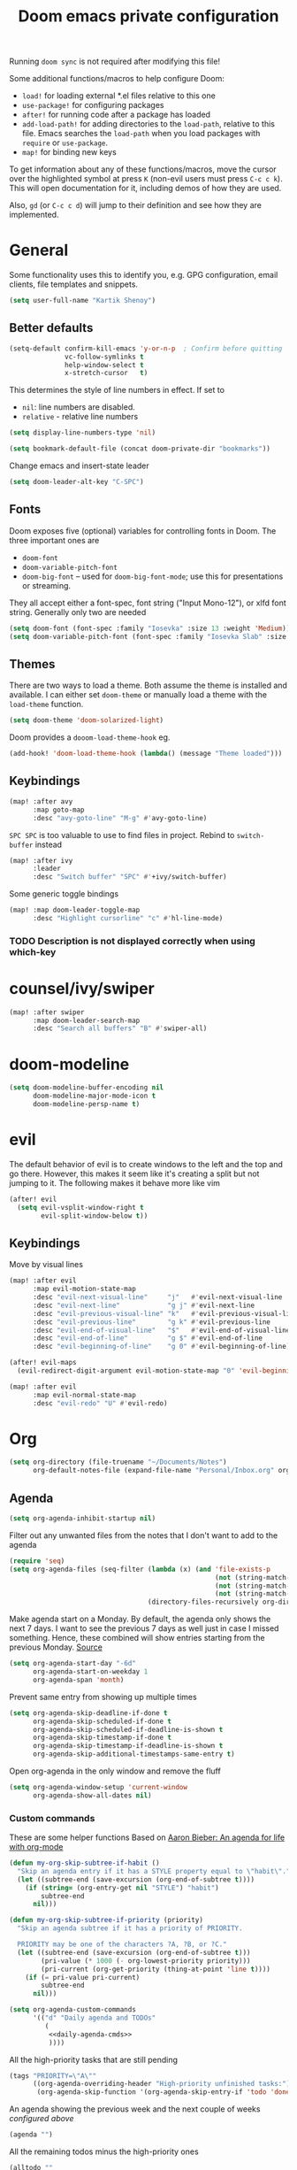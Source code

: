 #+TITLE: Doom emacs private configuration
#+PROPERTY: header-args :results output silent :noweb tangle :comments both :mkdirp yes

Running =doom sync= is not required after modifying this file!

Some additional functions/macros to help configure Doom:
- =load!= for loading external *.el files relative to this one
- =use-package!= for configuring packages
- =after!= for running code after a package has loaded
- =add-load-path!= for adding directories to the =load-path=, relative to this file. Emacs searches the =load-path= when you load packages with =require= or =use-package=.
- =map!= for binding new keys

To get information about any of these functions/macros, move the cursor over the highlighted symbol at press =K= (non-evil users must press =C-c c k=). This will open documentation for it, including demos of how they are used.

Also, =gd= (or =C-c c d=) will jump to their definition and see how they are implemented.

* COMMENT Literate config
[[https://org-babel.readthedocs.io/en/latest/header-args/][header-args]]:
- =:tangle yes=
This allows me to run =org-babel-tangle= in the org file to generate the el file without having to restart emacs and rely on =org-babel-load-file=

- =:comments both=
This adds all the non-code related text as comments in the tangled file. It also adds comments wrappers with links back to the heading in the original Org mode file.

Resources:
- [[https://www.youtube.com/watch?v=49kBWM3RQQ8&list=PL9KxKa8NpFxIcNQa9js7dQQIHc81b0-Xg][YouTube: Mike Zamansky - Using Emacs]]
- [[https://www.youtube.com/watch?v=d6iY_1aMzeg&list=PLX2044Ew-UVVv31a0-Qn3dA6Sd_-NyA1n][YouTube: Uncle Dave - Emacs Tutorial]]
- [[https://www.youtube.com/playlist?list=PLrFss89N5XNw8rTgI2fVhSj9Y62TpphFI][YouTube: Yisrael Dov - Emacs is Great]]
- [[https://github.com/caisah/emacs.dz][Curated list of "nice" config files]]
- [[http://wolfecub.github.io/dotfiles/][Wolfe's Literate Emacs Config]]
- [[https://huytd.github.io/emacs-from-scratch.html][Emacs from scratch]]
- [[https://github.com/angrybacon/dotemacs/blob/master/dotemacs.org][AngryBacon]]
- [[https://to1ne.gitlab.io/literate-dotfiles/][Toon's Literate Dotfiles]]
- https://brainlessdeveloper.com/2017/12/27/making-emacs-work-like-my-vim-setup/

** Debugging

Use =C-u C-M-x= with the point over the function to debug. This puts us into debugging minor mode in which the following bindings are useful

| SPC | Step next      |
| b   | Set breakpoint |
| g   | Go (run)       |
| h   | Goto here      |
| i   | Step into      |
| q   | Quit           |

Setting this gives a backtrace
#+begin_src emacs-lisp :tangle no
(setq debug-on-error t)
#+end_src

** Detangling
[[https://www.youtube.com/watch?v=BLomb52wjvE][Yisrael Dov - Emacs is Great ep. 11]]

#+begin_src emacs-lisp :export none
;; This is a tangled file. Do not make any changes here. All changes should preferably be made in the original Org file.
;; - Use `org-babel-tangle-jump-back-to-org' to jump back to it from any code block.
;; - Use `org-babel-detangle' to propagate any changes made here back to the original Org mode file.
#+end_src

** Using noweb references
[[https://necromuralist.github.io/posts/org-babel-noweb-ref/][Inserting text from different blocks]], [[https://org-babel.readthedocs.io/en/latest/header-args/#noweb][noweb header-args]]
Occasionally I use noweb references to insert text from one source block in another. I do this when I think it's useful to explain a particular section in more detail but at the same time I don't want to clutter the place where it's used at.

There are two ways I go about it:
1. The first way is to specify =:noweb-ref NAME= in the source block's header-args eg.
#+begin_example
,#+begin_src emacs-lisp :noweb-ref MY_BLK_NAME
,#+end_src
#+end_example

2. The other way is by specifying an explicit name for the source block
#+begin_example
,#+name: MY_BLK_NAME
,#+begin_src emacs-lisp
,#+end_src
#+end_example

and it can be used in the same way. However, this has the added advantage of allowing me to create links to it:
#+begin_example
[[MY_BLK_NAME][Link to block called MY_BLK_NAME]]
#+end_example

In both cases, I can then use this in another block like this.
The only thing is that care must be taken to ensure that the noweb reference is on its own line
#+begin_example
,#+begin_src emacs-lisp
<<MY_BLK_NAME>>
,#+end_src
#+end_example

Also note that using the same name with multiple blocks concatenates them

* General
Some functionality uses this to identify you, e.g. GPG configuration, email clients, file templates and snippets.
#+begin_src emacs-lisp
(setq user-full-name "Kartik Shenoy")
#+end_src

** Better defaults
#+begin_src emacs-lisp
(setq-default confirm-kill-emacs 'y-or-n-p  ; Confirm before quitting
              vc-follow-symlinks t
              help-window-select t
              x-stretch-cursor   t)
#+end_src

This determines the style of line numbers in effect. If set to
- =nil=: line numbers are disabled.
- =relative= - relative line numbers
#+begin_src emacs-lisp
(setq display-line-numbers-type 'nil)
#+end_src

#+begin_src emacs-lisp
(setq bookmark-default-file (concat doom-private-dir "bookmarks"))
#+end_src

Change emacs and insert-state leader
#+begin_src emacs-lisp
(setq doom-leader-alt-key "C-SPC")
#+end_src

** Fonts
Doom exposes five (optional) variables for controlling fonts in Doom. The three important ones are
- =doom-font=
- =doom-variable-pitch-font=
- =doom-big-font= -- used for =doom-big-font-mode=; use this for presentations or streaming.

They all accept either a font-spec, font string ("Input Mono-12"), or xlfd font string. Generally only two are needed
#+begin_src emacs-lisp
(setq doom-font (font-spec :family "Iosevka" :size 13 :weight 'Medium))
(setq doom-variable-pitch-font (font-spec :family "Iosevka Slab" :size 13 :weight 'Medium))
#+end_src

** Themes
There are two ways to load a theme. Both assume the theme is installed and available.
I can either set =doom-theme= or manually load a theme with the =load-theme= function.
#+begin_src emacs-lisp
(setq doom-theme 'doom-solarized-light)
#+end_src

Doom provides a =dooom-load-theme-hook= eg.
#+begin_src emacs-lisp :tangle no
(add-hook! 'doom-load-theme-hook (lambda() (message "Theme loaded")))
#+end_src

** Keybindings
#+begin_src emacs-lisp
(map! :after avy
      :map goto-map
      :desc "avy-goto-line" "M-g" #'avy-goto-line)
#+end_src

=SPC SPC= is too valuable to use to find files in project. Rebind to =switch-buffer= instead
#+begin_src emacs-lisp
(map! :after ivy
      :leader
      :desc "Switch buffer" "SPC" #'+ivy/switch-buffer)
#+end_src

Some generic toggle bindings
#+begin_src emacs-lisp
(map! :map doom-leader-toggle-map
      :desc "Highlight cursorline" "c" #'hl-line-mode)
#+end_src

*** TODO Description is not displayed correctly when using which-key

* counsel/ivy/swiper
#+begin_src emacs-lisp
(map! :after swiper
      :map doom-leader-search-map
      :desc "Search all buffers" "B" #'swiper-all)
#+end_src

* doom-modeline
#+begin_src emacs-lisp
(setq doom-modeline-buffer-encoding nil
      doom-modeline-major-mode-icon t
      doom-modeline-persp-name t)
#+end_src

* evil
The default behavior of evil is to create windows to the left and the top and go there.
However, this makes it seem like it's creating a split but not jumping to it.
The following makes it behave more like vim
#+begin_src emacs-lisp
(after! evil
  (setq evil-vsplit-window-right t
        evil-split-window-below t))
#+end_src

** Keybindings
Move by visual lines
#+begin_src emacs-lisp
(map! :after evil
      :map evil-motion-state-map
      :desc "evil-next-visual-line"     "j"   #'evil-next-visual-line
      :desc "evil-next-line"            "g j" #'evil-next-line
      :desc "evil-previous-visual-line" "k"   #'evil-previous-visual-line
      :desc "evil-previous-line"        "g k" #'evil-previous-line
      :desc "evil-end-of-visual-line"   "$"   #'evil-end-of-visual-line
      :desc "evil-end-of-line"          "g $" #'evil-end-of-line
      :desc "evil-beginning-of-line"    "g 0" #'evil-beginning-of-line)

(after! evil-maps
  (evil-redirect-digit-argument evil-motion-state-map "0" 'evil-beginning-of-visual-line))
#+end_src

#+begin_src emacs-lisp
(map! :after evil
      :map evil-normal-state-map
      :desc "evil-redo" "U" #'evil-redo)
#+end_src

* Org
#+begin_src emacs-lisp
(setq org-directory (file-truename "~/Documents/Notes")
      org-default-notes-file (expand-file-name "Personal/Inbox.org" org-directory))
#+end_src

** Agenda
#+begin_src emacs-lisp
(setq org-agenda-inhibit-startup nil)
#+end_src

Filter out any unwanted files from the notes that I don't want to add to the agenda
#+begin_src emacs-lisp
(require 'seq)
(setq org-agenda-files (seq-filter (lambda (x) (and 'file-exists-p
                                                    (not (string-match-p ".bak" x))
                                                    (not (string-match-p "Work/" x))
                                                    (not (string-match-p "Spanish.org" x))))
                                   (directory-files-recursively org-directory "\\.org$")))
#+end_src

Make agenda start on a Monday. By default, the agenda only shows the next 7 days. I want to see the previous 7 days as well just in case I missed something. Hence, these combined will show entries starting from the previous Monday. [[https://old.reddit.com/r/orgmode/comments/8r70oh/make_orgagenda_show_this_month_and_also_previous/][Source]]
#+name: org-agenda-span
#+begin_src emacs-lisp
(setq org-agenda-start-day "-6d"
      org-agenda-start-on-weekday 1
      org-agenda-span 'month)
#+end_src

Prevent same entry from showing up multiple times
#+begin_src emacs-lisp
(setq org-agenda-skip-deadline-if-done t
      org-agenda-skip-scheduled-if-done t
      org-agenda-skip-scheduled-if-deadline-is-shown t
      org-agenda-skip-timestamp-if-done t
      org-agenda-skip-timestamp-if-deadline-is-shown t
      org-agenda-skip-additional-timestamps-same-entry t)
#+end_src

Open org-agenda in the only window and remove the fluff
#+begin_src emacs-lisp
(setq org-agenda-window-setup 'current-window
      org-agenda-show-all-dates nil)
#+end_src

*** Custom commands
These are some helper functions Based on [[https://blog.aaronbieber.com/2016/09/24/an-agenda-for-life-with-org-mode.html][Aaron Bieber: An agenda for life with org-mode]]
#+begin_src emacs-lisp
(defun my-org-skip-subtree-if-habit ()
  "Skip an agenda entry if it has a STYLE property equal to \"habit\"."
  (let ((subtree-end (save-excursion (org-end-of-subtree t))))
    (if (string= (org-entry-get nil "STYLE") "habit")
        subtree-end
      nil)))

(defun my-org-skip-subtree-if-priority (priority)
  "Skip an agenda subtree if it has a priority of PRIORITY.

  PRIORITY may be one of the characters ?A, ?B, or ?C."
  (let ((subtree-end (save-excursion (org-end-of-subtree t)))
        (pri-value (* 1000 (- org-lowest-priority priority)))
        (pri-current (org-get-priority (thing-at-point 'line t))))
    (if (= pri-value pri-current)
        subtree-end
      nil)))
#+end_src

#+begin_src emacs-lisp
(setq org-agenda-custom-commands
      '(("d" "Daily agenda and TODOs"
         (
          <<daily-agenda-cmds>>
          ))))
#+end_src

All the high-priority tasks that are still pending
#+begin_src emacs-lisp :noweb-ref daily-agenda-cmds :tangle no
(tags "PRIORITY=\"A\""
      ((org-agenda-overriding-header "High-priority unfinished tasks:")
       (org-agenda-skip-function '(org-agenda-skip-entry-if 'todo 'done))))
#+end_src

An agenda showing the previous week and the next couple of weeks [[org-agenda-span][configured above]]
#+begin_src emacs-lisp :noweb-ref daily-agenda-cmds :tangle no
(agenda "")
#+end_src

All the remaining todos minus the high-priority ones
#+begin_src emacs-lisp :noweb-ref daily-agenda-cmds :tangle no
(alltodo ""
         ((org-agenda-overriding-header "ALL normal priority tasks:")
          (org-agenda-skip-function '(or (my-org-skip-subtree-if-habit)
                                         (my-org-skip-subtree-if-priority ?A)
                                         (org-agenda-skip-if nil '(scheduled deadline))))))
#+end_src

** Appearance
:PROPERTIES:
:END:

#+begin_src emacs-lisp
(setq org-hide-emphasis-markers t)  ; Hide markers for bold/italics etc.
#+end_src

Prevent DONE org-headlines from being highlighted a different color
#+begin_src emacs-lisp
(after! org
  (setq org-fontify-done-headline nil))
#+end_src

*** Change faces
#+begin_src emacs-lisp
(defun my-update-org-faces-after-load-theme ()
  "Update some org-mode faces for all themes"
  (when (eq major-mode 'org-mode)
    (variable-pitch-mode)
    (set-face-attribute 'org-document-info-keyword nil :inherit 'org-meta-line :foreground nil)
    (set-face-attribute 'org-drawer                nil :inherit 'org-meta-line :foreground nil :weight 'bold)
    (set-face-attribute 'org-document-title        nil :height 1.5)
    (set-face-attribute 'org-level-1               nil :height 1.3)
    (set-face-attribute 'org-level-2               nil :height 1.2)
    (set-face-attribute 'org-level-3               nil :height 1.15)
    (set-face-attribute 'org-level-4               nil :height 1.1)
    (set-face-attribute 'org-special-keyword       nil :weight 'bold)
    (set-face-attribute 'org-tag                   nil :height (face-attribute 'default :height) :weight 'bold)
    (set-face-attribute 'org-block                 nil :inherit 'fixed-pitch)
    (set-face-attribute 'org-block-begin-line      nil :inherit 'org-block)
    (set-face-attribute 'org-block-end-line        nil :inherit 'org-block)
    ;; (cond ((eq doom-theme 'doom-solarized-light) (my-update-org-faces-after-load-doom-solarized-light))
    ;;       (t nil))
    ))
#+end_src

Add a hook to update faces after a theme is loaded. Also call it immediately as theme is loaded before org mode
#+begin_src emacs-lisp
(add-hook 'doom-load-theme-hook 'my-update-org-faces-after-load-theme)
(add-hook 'org-mode-hook 'my-update-org-faces-after-load-theme)
#+end_src

*** Pretty symbols
:PROPERTIES:
:ID:       b3d9e6d2-b197-4a77-b055-5f8e4b0baf37
:END:
- org-superstar default: "◉ ○ ✸ ✿"
- Large: ♥ ● ◇ ✚ ✜ ☯ ◆ ♠ ♣ ♦ ☢ ❀ ◆ ◖ ▶
- Small: ► • ★ ▸
- More symbols here: http://xahlee.info/comp/unicode_punctuation_symbols.html

Use ✿ for levels 1-2, ✸ for level 3-5 and ◉ for levels 6-8
#+begin_src emacs-lisp
(setq org-superstar-headline-bullets-list '(?✿ ?✿ ?✸ ?✸ ?✸ ?○ ?○ ?○ ?○ ?○))
#+end_src

Replace - and + in plain list with ➤ and ✜ respectively
#+begin_src emacs-lisp
(setq org-superstar-item-bullet-alist '((42 . ?●) (43 . ?✜) (45 . ?➤)))
#+end_src

Prettier priorities
#+begin_src emacs-lisp
(prettify-utils-add-hook org-mode
                         ("[ ]" "☐")
                         ("[x]" "✔")
                         ("[X]" "✔")
                         ("[-]" "❍")
                         (":LOGBOOK:" "☰")
                         (":PROPERTIES:" "⚙")
                         (":END:" "⋯")
                         ("DEADLINE:" "⏰D")
                         ("SCHEDULED:" "⏲S")
                         ("[#A]" "❰P1❱")
                         ("[#B]" "❰P2❱")
                         ("[#C]" "❰P3❱")
                         )
#+end_src

** Babel
Some org-babel [[https://github.com/dfeich/org-babel-examples][recipes]]

#+begin_src emacs-lisp
(after! org
  (setq org-babel-C++-compiler
        (cond ((executable-find "clang++") "clang++")
              ((executable-find "g++") "g++")))

  (setq org-babel-default-header-args
        '((:session . "none") (:results . "verbatim replace") (:noweb . "strip-export")))

  (setq org-babel-default-header-args:C++
        '((:flags . "-std=c++14 -Wall -Wextra -Werror ${BOOST_HOME+-L ${BOOST_HOME}/lib -I ${BOOST_HOME}/include} -L${HOME}/.local/lib -I${HOME}/.local/include -Wl,${BOOST_HOME+-rpath ${BOOST_HOME}/lib}")))

  (setq org-babel-python-command "python3")
  (setq org-babel-default-header-args:python '((:results . "output")))
#+end_src

Delete the result block using =C-c C-v C-k= where =C-c C-v= is the /org-babel-key-prefix/
#+begin_src emacs-lisp
(define-key key-translation-map (kbd "C-c C-v C-k") (kbd "C-c C-v k")))
#+end_src

*** Jump to head/tail of any block, not just src blocks
=org-babel-goto-src-block-head= jumps to the beginning of a source block. This is super useful! Why restrict it only to source blocks?
Repurpose =C-c C-v u= to jump to beginning/end of any block. =C-c C-v C-u= is left untouched to only jump to top of src blocks
#+begin_src emacs-lisp
(after! org
  (defun my-org-babel-goto-block-corner (p)
    "Go to the beginning of the current block.
    If called with a prefix, go to the end of the block"
    (interactive "P")
    (let* ((element (org-element-at-point)))
      (when (or (eq (org-element-type element) 'example-block)
                (eq (org-element-type element) 'src-block) )
        (let ((begin (org-element-property :begin element))
              (end (org-element-property :end element)))
          ;; Ensure point is not on a blank line after the block.
          (beginning-of-line)
          (skip-chars-forward " \r\t\n" end)
          (when (< (point) end)
            (goto-char (if p end begin))
            (when p
              (skip-chars-backward " \r\t\n")
              (beginning-of-line)))))))

  ;; (define-key (org-babel-map) [remap org-babel-goto-src-block-head] 'my-org-babel-goto-block-corner)
  )
#+end_src

** Capture
#+begin_src emacs-lisp
(setq org-capture-templates
      '(("t" "TODO" entry
         (file org-default-notes-file)
         "* TODO %?\n:LOGBOOK:\n- State \"TODO\"       from              %U\n:END:"
         :jump-to-captured t :empty-lines 1)

        ("r" "Recommendation" item (file "Personal/Recommendations.org") "" :jump-to-captured t)

        ("x" "Misc etc." entry
         (file org-default-notes-file)
         "* %?"
         :jump-to-captured t :empty-lines 1)

        ("s" "Snippets")

        ("se" "Emacs snippets" entry
         (file "Software/emacs.org")
         "* %?"
         :jump-to-captured t :empty-lines 1)

        ("ss" "Shell snippets" entry
         (file "Software/shell.org")
         "* %?"
         :jump-to-captured t :empty-lines 1)

        ("sv" "Vim snippets" entry
         (file "Software/vim.org")
         "* %?"
         :jump-to-captured t :empty-lines 1)))
#+end_src

** ID
Create an ID when storing the link. Curiously this also causes =org-store-link= to store IDs by default
Also note that setting this to true will create an ID for every entry which could become expensive when =org-id-track-globally= is enabled

#+begin_src emacs-lisp
(add-to-list 'org-modules 'org-id)
(setq org-id-link-to-org-use-id 'create-if-interactive)
#+end_src

** Refile

#+begin_src emacs-lisp
(after! org-refile
#+end_src

Resources:
- [[https://blog.aaronbieber.com/2017/03/19/organizing-notes-with-refile.html][Aaron Bieber - Organizing Notes with Refile]]

By [[https://www.reddit.com/r/emacs/comments/4366f9/how_do_orgrefiletargets_work/czg008y/][/u/awalker4 on reddit]].
Show upto 5 levels of headings from the current file and 3 levels of headings from all agenda files
#+begin_src emacs-lisp
(setq org-refile-targets
      '((nil . (:maxlevel . 5))
        (org-agenda-files . (:maxlevel . 3))))
#+end_src

Additionally, I'm using a more selective org-refile-targets which is limited based on the current file.
The intent is to set org-refile-targets to the org files at or below the hierarchy of the current file.
A way to do it is by writing a function that sets /org-refile-targets/ in a let binding making it local.
#+begin_src emacs-lisp
(defun my-org-refile-targets (&optional nomod)
  "Refile the current heading to another location.
    The other heading can be in the current file or in a file that resides
    at or anywhere below the directory the current file resides in.
    The intent is to move to a similar file. If I'm in work-related file,
    I almost never have to refile something to a personal file.

    If NOMOD is non-nil then just return org-refile-targets"
  (if nomod
      org-refile-targets
    `((nil . (:maxlevel . 5))
      (,(seq-intersection
         org-agenda-files
         (directory-files-recursively (file-name-directory (buffer-file-name)) "\\.org$"))
       . (:maxlevel . 3)))))

(defun my-org-refile (&optional p)
  "Refile the current heading to another location using a custom
     value of org-refile-targets"
  (interactive "P")
  (let ((org-refile-targets (my-org-refile-targets p)))
    (call-interactively 'org-refile)))

(defun my-org-refile-copy ()
  "Refile the current heading to another location using a custom
     value of org-refile-targets"
  (interactive)
  (let ((org-refile-targets (my-org-refile-targets)))
    (call-interactively 'org-refile-copy)))
#+end_src

#+begin_src emacs-lisp
(map! :map org-mode-map
      :localleader
      :prefix "r"
      :desc "org-refile" "r" #'my-org-refile
      :desc "org-refile-copy" "y" #'my-org-refile-copy
      :prefix "s"
      :desc "org-refile" "r" #'my-org-refile
      :desc "org-refile-copy" "y" #'my-org-refile-copy)
#+end_src

Following are from Aaron Bieber's post [[https://blog.aaronbieber.com/2017/03/19/organizing-notes-with-refile.html][Organizing Notes with Refile]]

Creating new parents - To create new heading, add =/HeadingName= to the end when using refile (=C-c C-w=)
#+begin_src emacs-lisp
(setq org-refile-allow-creating-parent-nodes 'confirm)
(setq org-refile-use-outline-path 'file)
(setq org-outline-path-complete-in-steps nil)
#+end_src

Store the timestamp when an entry is refiled
#+begin_src emacs-lisp
(setq org-log-refile 'note)
#+end_src

#+begin_src emacs-lisp
)  ; END of (after! org-refile
#+end_src

** Startup
#+begin_src emacs-lisp
(setq org-startup-align-all-tables nil  ; This slows down startup of large org files considerably!
      org-startup-folded t
      org-startup-with-inline-images t
      org-ellipsis " ▼ ")
#+end_src

** Structure
#+begin_src emacs-lisp
(after! org
#+end_src

#+begin_src emacs-lisp
(setq org-blank-before-new-entry '((heading . t) (plain-list-item . auto))
      org-cycle-emulate-tab nil  ; Prevents TAB from, well, inserting a TAB in normal mode
      org-src-window-setup 'current-window)
#+end_src

#+begin_src emacs-lisp
#+end_src

Easy templates for org-version ≥ 9.2. =C-c C-,= was also added in 9.2 and provides a menu to select an easy-template
#+begin_src emacs-lisp
(add-to-list 'org-structure-template-alist '("sc" . "src c++"))
(add-to-list 'org-structure-template-alist '("sl" . "src emacs-lisp"))
(add-to-list 'org-structure-template-alist '("sp" . "src python"))
(add-to-list 'org-structure-template-alist '("ss" . "src bash"))
#+end_src

#+begin_src emacs-lisp
)
#+end_src

*** TODO Archive trees hierarchically
*** Sparse Trees
#+begin_src emacs-lisp
(setq org-highlight-sparse-tree-matches nil)
#+end_src

** Org TODO
=@=   - Log timestamp and note
=!=   - Log timestamp only
=x/y= - =x= takes affect when entering the state and
      =y= takes affect when exiting if the state being entered doesn't have any logging
Refer [[http://orgmode.org/manual/Tracking-TODO-state-changes.html][Tracking-TODO-state-changes]] for details

Custom keywords. Need to put it in an ~after!~ block to make sure it gets set after the defaults provided by Doom
#+begin_src emacs-lisp
(after! org
  (setq org-todo-keywords
        '((sequence
           "TODO(t!)"     ; A task that needs doing & is ready to do
           "START(s)"     ; A task that is in progress
           "WAIT(w@/!)"   ; Something is holding up work on this task
           "|"
           "DONE(d@/!)"   ; Task successfully completed
           "DEFER(f@/!)"
           "CANCEL(c@)")  ; Task was cancelled, aborted or is no longer applicable
          (sequence
           "[ ](T)"       ; A task that needs doing
           "[-](S)"       ; Task is in progress
           "[?](W)"       ; Task is being held up or paused
           "|"
           "[X](D)")      ; Task was completed
          )))
#+end_src

Change from any todo state to any other state using =C-c C-t KEY=, provided selection keys have been defined
#+begin_src emacs-lisp
(setq org-use-fast-todo-selection 'auto)
#+end_src

Add logging when task state changes
#+begin_src emacs-lisp
(setq org-log-into-drawer t  ; Save state changes into LOGBOOK drawer instead of in the body
      org-log-redeadline 'note
      org-treat-insert-todo-heading-as-state-change t
      org-enforce-todo-dependencies t)  ; Prevent parent task from being marked complete till all child TODOS are marked as complete
#+end_src

Setting this to nil allows a convenient way to select a TODO state and bypass any logging associated with that.
#+begin_src emacs-lisp
(setq org-treat-S-cursor-todo-selection-as-state-change nil)
#+end_src

#+begin_src emacs-lisp :tangle no
(after! org
  (setq org-todo-keyword-faces
        '(("[-]"    . +org-todo-active)
          ("STRT"   . +org-todo-active)
          ("[?]"    . +org-todo-onhold)
          ("WAIT"   . +org-todo-onhold)
          ("NO"     . +org-todo-cancel)
          ("CANCEL" . +org-todo-cancel))))
#+end_src

*** Priorities
#+begin_src emacs-lisp
(setq org-highest-priority ?A
      org-lowest-priority ?D
      org-default-priority ?D)
#+end_src

**** TODO COMMENT Set custom priority faces
Need to put this in an ~after!~ block to make sure it gets set after the defaults provided by Doom
#+begin_src emacs-lisp
;; (defun my-update-org-priority-faces ()
;;   "Set org-priority-faces according to the theme"
(setq org-priority-faces `((?A . (:height (face-attribute 'default :height) :foreground (face-attribute 'error   :foreground)))
                             (?B . (:height (face-attribute 'default :height) :foreground (face-attribute 'warning :foreground)))
                             (?C . (:height (face-attribute 'default :height) :foreground (face-attribute 'success :foreground)))))
;; (add-hook 'doom-load-theme-hook 'my-update-org-priority-faces)
;; (add-hook 'org-mode-hook 'my-update-org-priority-faces)
#+end_src

More customization in [[id:b3d9e6d2-b197-4a77-b055-5f8e4b0baf37][Pretty symbols]]

*** Inline Tasks
#+begin_src emacs-lisp
(add-to-list 'org-modules 'org-inlinetask)
#+end_src

** Keybindings
Use =org-goto= instead of =semantic-or-imenu= when in org files
#+begin_src emacs-lisp
(after! (counsel org)
  (defun my-org-goto-or-semantic-or-imenu ()
    "Use mode-specific commands if available else fallback to counsel-semantic-or-imenu"
    (interactive)
    (if (string= major-mode "org-mode")
        (counsel-org-goto)
      (counsel-semantic-or-imenu))))

(map! :after (counsel org)
      :map doom-leader-search-map
      :desc "org-goto-or-semantic-or-imenu" "i" #'my-org-goto-or-semantic-or-imenu)
#+end_src

* rcirc
#+begin_src emacs-lisp
(setq rcirc-fill-column 'window-text-width
      rcirc-kill-channel-buffers t
      rcirc-prompt "%t> "
      rcirc-server-alist '(("irc.freenode.net" :channels ("#emacs" "#vim")))
      rcirc-time-format "[%H:%M] ")
#+end_src

* workspaces (using persp-mode)
#+begin_src emacs-lisp
(map! :after persp-mode
      :map doom-leader-workspace-map
      :desc "Swap Left"               "{"   #'+workspace/swap-left
      :desc "Swap Right"              "}"   #'+workspace/swap-right
      :desc "Add buffer"              "b a" #'persp-add-buffer
      :desc "Add buffers by Regex"    "b A" #'persp-add-buffers-by-regexp
      :desc "Remove buffer"           "b r" #'persp-remove-buffer
      :desc "Remove buffers by Regex" "b R" #'persp-remove-buffers-by-regexp)
#+end_src

** TODO COMMENT Automatically create new workspace when opening IRC buffers
#+begin_src emacs-lisp
(after! persp-mode
        (persp-def-auto-persp "IRC"
          :parameters '((dont-save-to-file . t))
          :mode 'rcirc-mode
          :dyn-env '(after-switch-to-buffer-functions ;; prevent recursion
                     (persp-add-buffer-on-find-file nil)
                     persp-add-buffer-on-after-change-major-mode)
          :hooks '(after-switch-to-buffer-functions)
          :switch 'window))
#+end_src

* local settings
There's a bug in org-mode tangling logic which deletes any old versions of the files while tangling ([[https://github.com/hlissner/doom-emacs/issues/3867#issuecomment-686300907][reference]])
The solution suggested in the link didn't work for me so instead I dump any local settings to a separate file and load that

WSL:
#+begin_src emacs-lisp :tangle (if (and (eq system-type 'gnu/linux) (string-match-p "microsoft" (shell-command-to-string "uname -r"))) "config_local.el" "no")
(defun browse-url-xdg-open-wsl (url &optional ignored)
  (interactive (browse-url-interactive-arg "URL: "))
  (shell-command-to-string (concat "explorer.exe " url)))
(advice-add #'browse-url-xdg-open :override #'browse-url-xdg-open-wsl)
#+end_src

Work:
#+begin_src emacs-lisp :tangle (if (string-match-p "atletx" system-name) "config_local.el" "no")
(load (expand-file-name "~/.config/dotfiles-priv/emacs/work.el") t)
#+end_src

#+begin_src emacs-lisp
(load (concat doom-private-dir "config_local.el"))
#+end_src
